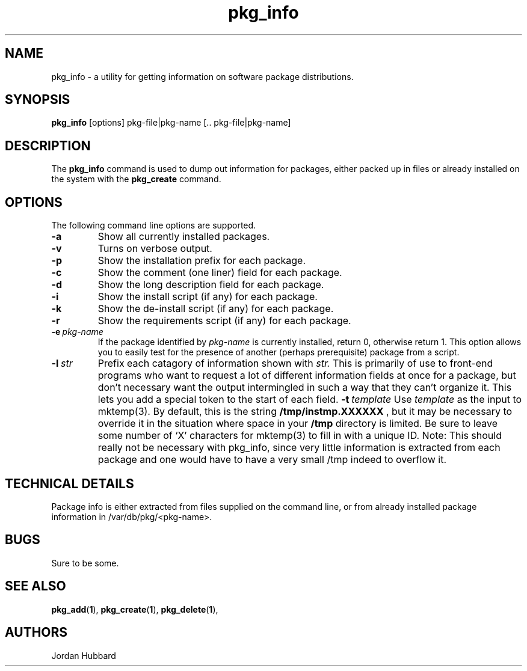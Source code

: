 .\"
.\" FreeBSD install - a package for the installation and maintainance
.\" of non-core utilities.
.\"
.\" Redistribution and use in source and binary forms, with or without
.\" modification, are permitted provided that the following conditions
.\" are met:
.\" 1. Redistributions of source code must retain the above copyright
.\"    notice, this list of conditions and the following disclaimer.
.\" 2. Redistributions in binary form must reproduce the above copyright
.\"    notice, this list of conditions and the following disclaimer in the
.\"    documentation and/or other materials provided with the distribution.
.\"
.\" Jordan K. Hubbard
.\"
.\"
.\"     @(#)pkg_info.1
.\"
.TH pkg_info 1 "July 18, 1993" "" "FreeBSD"

.SH NAME
pkg_info - a utility for getting information on software package distributions.
.SH SYNOPSIS
.na
.B pkg_info
.RB [options]
.RB "pkg-file|pkg-name\ [.. pkg-file|pkg-name]"

.SH DESCRIPTION
The
.B pkg_info
command is used to dump out information for packages, either packed up in
files or already installed on the system
with the
.B pkg_create
command.

.SH OPTIONS
.TP
The following command line options are supported.
.TP
.B \-a
Show all currently installed packages.
.TP
.B \-v
Turns on verbose output.
.TP
.B \-p
Show the installation prefix for each package.
.TP
.B \-c
Show the comment (one liner) field for each package.
.TP
.B \-d
Show the long description field for each package.
.TP
.B \-i
Show the install script (if any) for each package.
.TP
.B \-k
Show the de-install script (if any) for each package.
.TP
.B \-r
Show the requirements script (if any) for each package.
.TP
.BI "\-e\ " pkg-name
If the package identified by
.I pkg-name
is currently installed, return 0, otherwise return 1.  This option
allows you to easily test for the presence of another (perhaps
prerequisite) package from a script.
.TP
.BI "\-l\ " str
Prefix each catagory of information shown with
.I str.
This is primarily of use to front-end programs who want to request a
lot of different information fields at once for a package, but don't
necessary want the output intermingled in such a way that they can't
organize it.  This lets you add a special token to the start of
each field.
.BI "\-t\ " template
Use
.I template
as the input to mktemp(3).  By default, this is the string
.B /tmp/instmp.XXXXXX
, but it may be necessary to override it in the situation where
space in your
.B /tmp
directory is limited. Be sure to leave some number of `X' characters
for mktemp(3) to fill in with a unique ID.
Note:  This should really not be necessary with pkg_info,
since very little information is extracted from each package
and one would have to have a very small /tmp indeed to overflow
it.
.PP
.SH "TECHNICAL DETAILS"
Package info is either extracted from files supplied on the
command line, or from already installed package information
in /var/db/pkg/<pkg-name>.
.SH BUGS
Sure to be some.
.SH "SEE ALSO"
.BR pkg_add "(" 1 "),"
.BR pkg_create "(" 1 "),"
.BR pkg_delete "(" 1 "),"
.SH AUTHORS
Jordan Hubbard

